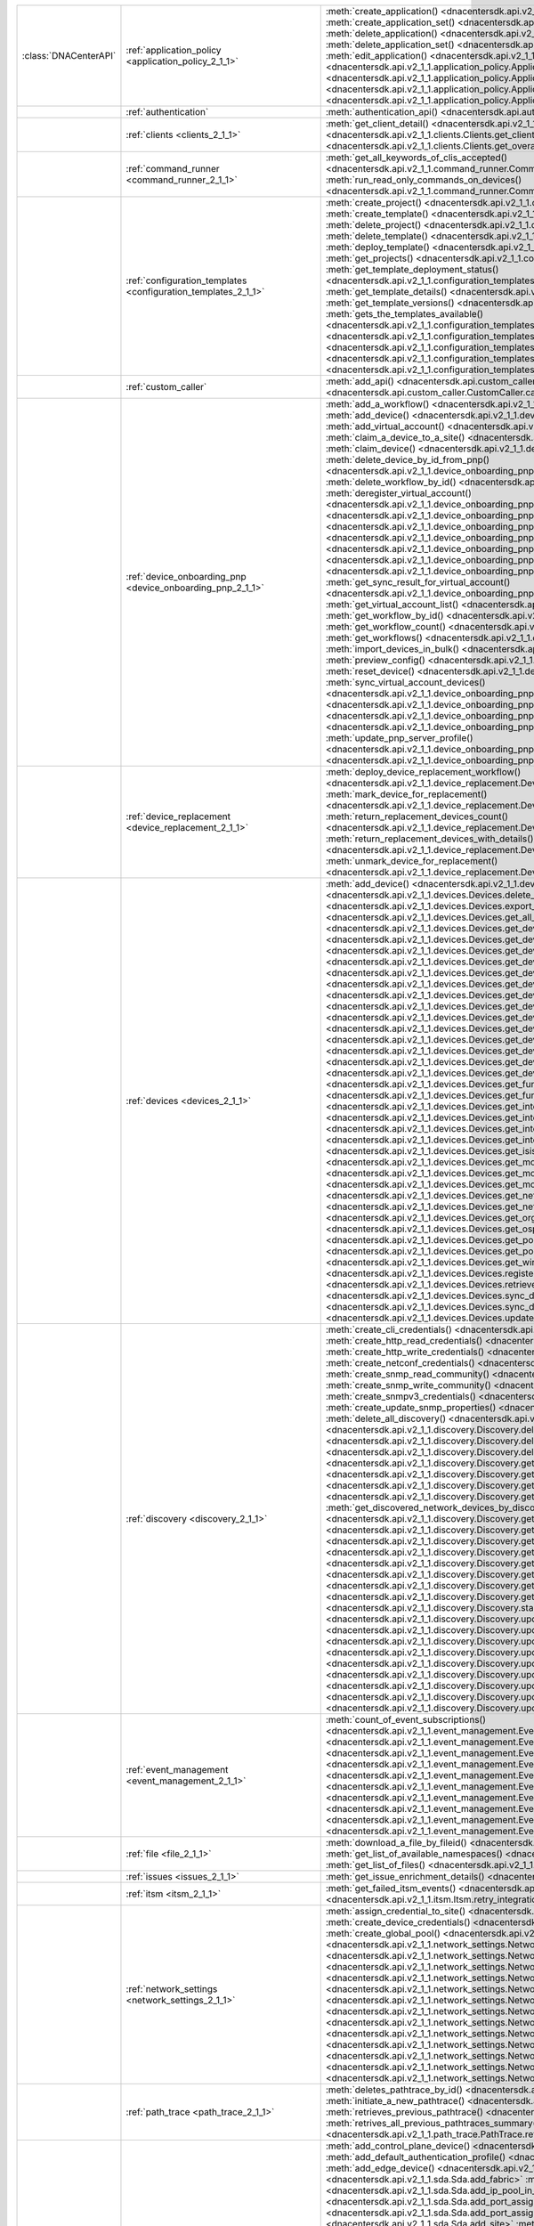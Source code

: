 +----------------------+------------------------------------------------------------------------------+------------------------------------------------------------------------------------------------------------------------------------------------------------------------+
|:class:`DNACenterAPI` | :ref:`application_policy <application_policy_2_1_1>`                         | :meth:`create_application() <dnacentersdk.api.v2_1_1.application_policy.ApplicationPolicy.create_application>`                                                         |
|                      |                                                                              | :meth:`create_application_set() <dnacentersdk.api.v2_1_1.application_policy.ApplicationPolicy.create_application_set>`                                                 |
|                      |                                                                              | :meth:`delete_application() <dnacentersdk.api.v2_1_1.application_policy.ApplicationPolicy.delete_application>`                                                         |
|                      |                                                                              | :meth:`delete_application_set() <dnacentersdk.api.v2_1_1.application_policy.ApplicationPolicy.delete_application_set>`                                                 |
|                      |                                                                              | :meth:`edit_application() <dnacentersdk.api.v2_1_1.application_policy.ApplicationPolicy.edit_application>`                                                             |
|                      |                                                                              | :meth:`get_application_sets() <dnacentersdk.api.v2_1_1.application_policy.ApplicationPolicy.get_application_sets>`                                                     |
|                      |                                                                              | :meth:`get_application_sets_count() <dnacentersdk.api.v2_1_1.application_policy.ApplicationPolicy.get_application_sets_count>`                                         |
|                      |                                                                              | :meth:`get_applications() <dnacentersdk.api.v2_1_1.application_policy.ApplicationPolicy.get_applications>`                                                             |
|                      |                                                                              | :meth:`get_applications_count() <dnacentersdk.api.v2_1_1.application_policy.ApplicationPolicy.get_applications_count>`                                                 |
+----------------------+------------------------------------------------------------------------------+------------------------------------------------------------------------------------------------------------------------------------------------------------------------+
|                      | :ref:`authentication`                                                        | :meth:`authentication_api() <dnacentersdk.api.authentication.Authentication.authentication_api>`                                                                       |
+----------------------+------------------------------------------------------------------------------+------------------------------------------------------------------------------------------------------------------------------------------------------------------------+
|                      | :ref:`clients <clients_2_1_1>`                                               | :meth:`get_client_detail() <dnacentersdk.api.v2_1_1.clients.Clients.get_client_detail>`                                                                                |
|                      |                                                                              | :meth:`get_client_enrichment_details() <dnacentersdk.api.v2_1_1.clients.Clients.get_client_enrichment_details>`                                                        |
|                      |                                                                              | :meth:`get_overall_client_health() <dnacentersdk.api.v2_1_1.clients.Clients.get_overall_client_health>`                                                                |
+----------------------+------------------------------------------------------------------------------+------------------------------------------------------------------------------------------------------------------------------------------------------------------------+
|                      | :ref:`command_runner <command_runner_2_1_1>`                                 | :meth:`get_all_keywords_of_clis_accepted() <dnacentersdk.api.v2_1_1.command_runner.CommandRunner.get_all_keywords_of_clis_accepted>`                                   |
|                      |                                                                              | :meth:`run_read_only_commands_on_devices() <dnacentersdk.api.v2_1_1.command_runner.CommandRunner.run_read_only_commands_on_devices>`                                   |
+----------------------+------------------------------------------------------------------------------+------------------------------------------------------------------------------------------------------------------------------------------------------------------------+
|                      | :ref:`configuration_templates <configuration_templates_2_1_1>`               | :meth:`create_project() <dnacentersdk.api.v2_1_1.configuration_templates.ConfigurationTemplates.create_project>`                                                       |
|                      |                                                                              | :meth:`create_template() <dnacentersdk.api.v2_1_1.configuration_templates.ConfigurationTemplates.create_template>`                                                     |
|                      |                                                                              | :meth:`delete_project() <dnacentersdk.api.v2_1_1.configuration_templates.ConfigurationTemplates.delete_project>`                                                       |
|                      |                                                                              | :meth:`delete_template() <dnacentersdk.api.v2_1_1.configuration_templates.ConfigurationTemplates.delete_template>`                                                     |
|                      |                                                                              | :meth:`deploy_template() <dnacentersdk.api.v2_1_1.configuration_templates.ConfigurationTemplates.deploy_template>`                                                     |
|                      |                                                                              | :meth:`get_projects() <dnacentersdk.api.v2_1_1.configuration_templates.ConfigurationTemplates.get_projects>`                                                           |
|                      |                                                                              | :meth:`get_template_deployment_status() <dnacentersdk.api.v2_1_1.configuration_templates.ConfigurationTemplates.get_template_deployment_status>`                       |
|                      |                                                                              | :meth:`get_template_details() <dnacentersdk.api.v2_1_1.configuration_templates.ConfigurationTemplates.get_template_details>`                                           |
|                      |                                                                              | :meth:`get_template_versions() <dnacentersdk.api.v2_1_1.configuration_templates.ConfigurationTemplates.get_template_versions>`                                         |
|                      |                                                                              | :meth:`gets_the_templates_available() <dnacentersdk.api.v2_1_1.configuration_templates.ConfigurationTemplates.gets_the_templates_available>`                           |
|                      |                                                                              | :meth:`preview_template() <dnacentersdk.api.v2_1_1.configuration_templates.ConfigurationTemplates.preview_template>`                                                   |
|                      |                                                                              | :meth:`update_project() <dnacentersdk.api.v2_1_1.configuration_templates.ConfigurationTemplates.update_project>`                                                       |
|                      |                                                                              | :meth:`update_template() <dnacentersdk.api.v2_1_1.configuration_templates.ConfigurationTemplates.update_template>`                                                     |
|                      |                                                                              | :meth:`version_template() <dnacentersdk.api.v2_1_1.configuration_templates.ConfigurationTemplates.version_template>`                                                   |
+----------------------+------------------------------------------------------------------------------+------------------------------------------------------------------------------------------------------------------------------------------------------------------------+
|                      | :ref:`custom_caller`                                                         | :meth:`add_api() <dnacentersdk.api.custom_caller.CustomCaller.add_api>`                                                                                                |
|                      |                                                                              | :meth:`call_api() <dnacentersdk.api.custom_caller.CustomCaller.call_api>`                                                                                              |
+----------------------+------------------------------------------------------------------------------+------------------------------------------------------------------------------------------------------------------------------------------------------------------------+
|                      | :ref:`device_onboarding_pnp <device_onboarding_pnp_2_1_1>`                   | :meth:`add_a_workflow() <dnacentersdk.api.v2_1_1.device_onboarding_pnp.DeviceOnboardingPnp.add_a_workflow>`                                                            |
|                      |                                                                              | :meth:`add_device() <dnacentersdk.api.v2_1_1.device_onboarding_pnp.DeviceOnboardingPnp.add_device>`                                                                    |
|                      |                                                                              | :meth:`add_virtual_account() <dnacentersdk.api.v2_1_1.device_onboarding_pnp.DeviceOnboardingPnp.add_virtual_account>`                                                  |
|                      |                                                                              | :meth:`claim_a_device_to_a_site() <dnacentersdk.api.v2_1_1.device_onboarding_pnp.DeviceOnboardingPnp.claim_a_device_to_a_site>`                                        |
|                      |                                                                              | :meth:`claim_device() <dnacentersdk.api.v2_1_1.device_onboarding_pnp.DeviceOnboardingPnp.claim_device>`                                                                |
|                      |                                                                              | :meth:`delete_device_by_id_from_pnp() <dnacentersdk.api.v2_1_1.device_onboarding_pnp.DeviceOnboardingPnp.delete_device_by_id_from_pnp>`                                |
|                      |                                                                              | :meth:`delete_workflow_by_id() <dnacentersdk.api.v2_1_1.device_onboarding_pnp.DeviceOnboardingPnp.delete_workflow_by_id>`                                              |
|                      |                                                                              | :meth:`deregister_virtual_account() <dnacentersdk.api.v2_1_1.device_onboarding_pnp.DeviceOnboardingPnp.deregister_virtual_account>`                                    |
|                      |                                                                              | :meth:`get_device_by_id() <dnacentersdk.api.v2_1_1.device_onboarding_pnp.DeviceOnboardingPnp.get_device_by_id>`                                                        |
|                      |                                                                              | :meth:`get_device_count() <dnacentersdk.api.v2_1_1.device_onboarding_pnp.DeviceOnboardingPnp.get_device_count>`                                                        |
|                      |                                                                              | :meth:`get_device_history() <dnacentersdk.api.v2_1_1.device_onboarding_pnp.DeviceOnboardingPnp.get_device_history>`                                                    |
|                      |                                                                              | :meth:`get_device_list() <dnacentersdk.api.v2_1_1.device_onboarding_pnp.DeviceOnboardingPnp.get_device_list>`                                                          |
|                      |                                                                              | :meth:`get_pnp_global_settings() <dnacentersdk.api.v2_1_1.device_onboarding_pnp.DeviceOnboardingPnp.get_pnp_global_settings>`                                          |
|                      |                                                                              | :meth:`get_smart_account_list() <dnacentersdk.api.v2_1_1.device_onboarding_pnp.DeviceOnboardingPnp.get_smart_account_list>`                                            |
|                      |                                                                              | :meth:`get_sync_result_for_virtual_account() <dnacentersdk.api.v2_1_1.device_onboarding_pnp.DeviceOnboardingPnp.get_sync_result_for_virtual_account>`                  |
|                      |                                                                              | :meth:`get_virtual_account_list() <dnacentersdk.api.v2_1_1.device_onboarding_pnp.DeviceOnboardingPnp.get_virtual_account_list>`                                        |
|                      |                                                                              | :meth:`get_workflow_by_id() <dnacentersdk.api.v2_1_1.device_onboarding_pnp.DeviceOnboardingPnp.get_workflow_by_id>`                                                    |
|                      |                                                                              | :meth:`get_workflow_count() <dnacentersdk.api.v2_1_1.device_onboarding_pnp.DeviceOnboardingPnp.get_workflow_count>`                                                    |
|                      |                                                                              | :meth:`get_workflows() <dnacentersdk.api.v2_1_1.device_onboarding_pnp.DeviceOnboardingPnp.get_workflows>`                                                              |
|                      |                                                                              | :meth:`import_devices_in_bulk() <dnacentersdk.api.v2_1_1.device_onboarding_pnp.DeviceOnboardingPnp.import_devices_in_bulk>`                                            |
|                      |                                                                              | :meth:`preview_config() <dnacentersdk.api.v2_1_1.device_onboarding_pnp.DeviceOnboardingPnp.preview_config>`                                                            |
|                      |                                                                              | :meth:`reset_device() <dnacentersdk.api.v2_1_1.device_onboarding_pnp.DeviceOnboardingPnp.reset_device>`                                                                |
|                      |                                                                              | :meth:`sync_virtual_account_devices() <dnacentersdk.api.v2_1_1.device_onboarding_pnp.DeviceOnboardingPnp.sync_virtual_account_devices>`                                |
|                      |                                                                              | :meth:`un_claim_device() <dnacentersdk.api.v2_1_1.device_onboarding_pnp.DeviceOnboardingPnp.un_claim_device>`                                                          |
|                      |                                                                              | :meth:`update_device() <dnacentersdk.api.v2_1_1.device_onboarding_pnp.DeviceOnboardingPnp.update_device>`                                                              |
|                      |                                                                              | :meth:`update_pnp_global_settings() <dnacentersdk.api.v2_1_1.device_onboarding_pnp.DeviceOnboardingPnp.update_pnp_global_settings>`                                    |
|                      |                                                                              | :meth:`update_pnp_server_profile() <dnacentersdk.api.v2_1_1.device_onboarding_pnp.DeviceOnboardingPnp.update_pnp_server_profile>`                                      |
|                      |                                                                              | :meth:`update_workflow() <dnacentersdk.api.v2_1_1.device_onboarding_pnp.DeviceOnboardingPnp.update_workflow>`                                                          |
+----------------------+------------------------------------------------------------------------------+------------------------------------------------------------------------------------------------------------------------------------------------------------------------+
|                      | :ref:`device_replacement <device_replacement_2_1_1>`                         | :meth:`deploy_device_replacement_workflow() <dnacentersdk.api.v2_1_1.device_replacement.DeviceReplacement.deploy_device_replacement_workflow>`                         |
|                      |                                                                              | :meth:`mark_device_for_replacement() <dnacentersdk.api.v2_1_1.device_replacement.DeviceReplacement.mark_device_for_replacement>`                                       |
|                      |                                                                              | :meth:`return_replacement_devices_count() <dnacentersdk.api.v2_1_1.device_replacement.DeviceReplacement.return_replacement_devices_count>`                             |
|                      |                                                                              | :meth:`return_replacement_devices_with_details() <dnacentersdk.api.v2_1_1.device_replacement.DeviceReplacement.return_replacement_devices_with_details>`               |
|                      |                                                                              | :meth:`unmark_device_for_replacement() <dnacentersdk.api.v2_1_1.device_replacement.DeviceReplacement.unmark_device_for_replacement>`                                   |
+----------------------+------------------------------------------------------------------------------+------------------------------------------------------------------------------------------------------------------------------------------------------------------------+
|                      | :ref:`devices <devices_2_1_1>`                                               | :meth:`add_device() <dnacentersdk.api.v2_1_1.devices.Devices.add_device>`                                                                                              |
|                      |                                                                              | :meth:`delete_device_by_id() <dnacentersdk.api.v2_1_1.devices.Devices.delete_device_by_id>`                                                                            |
|                      |                                                                              | :meth:`export_device_list() <dnacentersdk.api.v2_1_1.devices.Devices.export_device_list>`                                                                              |
|                      |                                                                              | :meth:`get_all_interfaces() <dnacentersdk.api.v2_1_1.devices.Devices.get_all_interfaces>`                                                                              |
|                      |                                                                              | :meth:`get_device_by_id() <dnacentersdk.api.v2_1_1.devices.Devices.get_device_by_id>`                                                                                  |
|                      |                                                                              | :meth:`get_device_by_serial_number() <dnacentersdk.api.v2_1_1.devices.Devices.get_device_by_serial_number>`                                                            |
|                      |                                                                              | :meth:`get_device_config_by_id() <dnacentersdk.api.v2_1_1.devices.Devices.get_device_config_by_id>`                                                                    |
|                      |                                                                              | :meth:`get_device_config_count() <dnacentersdk.api.v2_1_1.devices.Devices.get_device_config_count>`                                                                    |
|                      |                                                                              | :meth:`get_device_config_for_all_devices() <dnacentersdk.api.v2_1_1.devices.Devices.get_device_config_for_all_devices>`                                                |
|                      |                                                                              | :meth:`get_device_count() <dnacentersdk.api.v2_1_1.devices.Devices.get_device_count>`                                                                                  |
|                      |                                                                              | :meth:`get_device_detail() <dnacentersdk.api.v2_1_1.devices.Devices.get_device_detail>`                                                                                |
|                      |                                                                              | :meth:`get_device_enrichment_details() <dnacentersdk.api.v2_1_1.devices.Devices.get_device_enrichment_details>`                                                        |
|                      |                                                                              | :meth:`get_device_interface_count() <dnacentersdk.api.v2_1_1.devices.Devices.get_device_interface_count>`                                                              |
|                      |                                                                              | :meth:`get_device_interface_count_by_id() <dnacentersdk.api.v2_1_1.devices.Devices.get_device_interface_count_by_id>`                                                  |
|                      |                                                                              | :meth:`get_device_interface_vlans() <dnacentersdk.api.v2_1_1.devices.Devices.get_device_interface_vlans>`                                                              |
|                      |                                                                              | :meth:`get_device_interfaces_by_specified_range() <dnacentersdk.api.v2_1_1.devices.Devices.get_device_interfaces_by_specified_range>`                                  |
|                      |                                                                              | :meth:`get_device_list() <dnacentersdk.api.v2_1_1.devices.Devices.get_device_list>`                                                                                    |
|                      |                                                                              | :meth:`get_device_summary() <dnacentersdk.api.v2_1_1.devices.Devices.get_device_summary>`                                                                              |
|                      |                                                                              | :meth:`get_functional_capability_by_id() <dnacentersdk.api.v2_1_1.devices.Devices.get_functional_capability_by_id>`                                                    |
|                      |                                                                              | :meth:`get_functional_capability_for_devices() <dnacentersdk.api.v2_1_1.devices.Devices.get_functional_capability_for_devices>`                                        |
|                      |                                                                              | :meth:`get_interface_by_id() <dnacentersdk.api.v2_1_1.devices.Devices.get_interface_by_id>`                                                                            |
|                      |                                                                              | :meth:`get_interface_by_ip() <dnacentersdk.api.v2_1_1.devices.Devices.get_interface_by_ip>`                                                                            |
|                      |                                                                              | :meth:`get_interface_details() <dnacentersdk.api.v2_1_1.devices.Devices.get_interface_details>`                                                                        |
|                      |                                                                              | :meth:`get_interface_info_by_id() <dnacentersdk.api.v2_1_1.devices.Devices.get_interface_info_by_id>`                                                                  |
|                      |                                                                              | :meth:`get_isis_interfaces() <dnacentersdk.api.v2_1_1.devices.Devices.get_isis_interfaces>`                                                                            |
|                      |                                                                              | :meth:`get_module_count() <dnacentersdk.api.v2_1_1.devices.Devices.get_module_count>`                                                                                  |
|                      |                                                                              | :meth:`get_module_info_by_id() <dnacentersdk.api.v2_1_1.devices.Devices.get_module_info_by_id>`                                                                        |
|                      |                                                                              | :meth:`get_modules() <dnacentersdk.api.v2_1_1.devices.Devices.get_modules>`                                                                                            |
|                      |                                                                              | :meth:`get_network_device_by_ip() <dnacentersdk.api.v2_1_1.devices.Devices.get_network_device_by_ip>`                                                                  |
|                      |                                                                              | :meth:`get_network_device_by_pagination_range() <dnacentersdk.api.v2_1_1.devices.Devices.get_network_device_by_pagination_range>`                                      |
|                      |                                                                              | :meth:`get_organization_list_for_meraki() <dnacentersdk.api.v2_1_1.devices.Devices.get_organization_list_for_meraki>`                                                  |
|                      |                                                                              | :meth:`get_ospf_interfaces() <dnacentersdk.api.v2_1_1.devices.Devices.get_ospf_interfaces>`                                                                            |
|                      |                                                                              | :meth:`get_polling_interval_by_id() <dnacentersdk.api.v2_1_1.devices.Devices.get_polling_interval_by_id>`                                                              |
|                      |                                                                              | :meth:`get_polling_interval_for_all_devices() <dnacentersdk.api.v2_1_1.devices.Devices.get_polling_interval_for_all_devices>`                                          |
|                      |                                                                              | :meth:`get_wireless_lan_controller_details_by_id() <dnacentersdk.api.v2_1_1.devices.Devices.get_wireless_lan_controller_details_by_id>`                                |
|                      |                                                                              | :meth:`register_device_for_wsa() <dnacentersdk.api.v2_1_1.devices.Devices.register_device_for_wsa>`                                                                    |
|                      |                                                                              | :meth:`retrieves_all_network_devices() <dnacentersdk.api.v2_1_1.devices.Devices.retrieves_all_network_devices>`                                                        |
|                      |                                                                              | :meth:`sync_devices() <dnacentersdk.api.v2_1_1.devices.Devices.sync_devices>`                                                                                          |
|                      |                                                                              | :meth:`sync_devices_using_forcesync() <dnacentersdk.api.v2_1_1.devices.Devices.sync_devices_using_forcesync>`                                                          |
|                      |                                                                              | :meth:`update_device_role() <dnacentersdk.api.v2_1_1.devices.Devices.update_device_role>`                                                                              |
+----------------------+------------------------------------------------------------------------------+------------------------------------------------------------------------------------------------------------------------------------------------------------------------+
|                      | :ref:`discovery <discovery_2_1_1>`                                           | :meth:`create_cli_credentials() <dnacentersdk.api.v2_1_1.discovery.Discovery.create_cli_credentials>`                                                                  |
|                      |                                                                              | :meth:`create_http_read_credentials() <dnacentersdk.api.v2_1_1.discovery.Discovery.create_http_read_credentials>`                                                      |
|                      |                                                                              | :meth:`create_http_write_credentials() <dnacentersdk.api.v2_1_1.discovery.Discovery.create_http_write_credentials>`                                                    |
|                      |                                                                              | :meth:`create_netconf_credentials() <dnacentersdk.api.v2_1_1.discovery.Discovery.create_netconf_credentials>`                                                          |
|                      |                                                                              | :meth:`create_snmp_read_community() <dnacentersdk.api.v2_1_1.discovery.Discovery.create_snmp_read_community>`                                                          |
|                      |                                                                              | :meth:`create_snmp_write_community() <dnacentersdk.api.v2_1_1.discovery.Discovery.create_snmp_write_community>`                                                        |
|                      |                                                                              | :meth:`create_snmpv3_credentials() <dnacentersdk.api.v2_1_1.discovery.Discovery.create_snmpv3_credentials>`                                                            |
|                      |                                                                              | :meth:`create_update_snmp_properties() <dnacentersdk.api.v2_1_1.discovery.Discovery.create_update_snmp_properties>`                                                    |
|                      |                                                                              | :meth:`delete_all_discovery() <dnacentersdk.api.v2_1_1.discovery.Discovery.delete_all_discovery>`                                                                      |
|                      |                                                                              | :meth:`delete_discovery_by_id() <dnacentersdk.api.v2_1_1.discovery.Discovery.delete_discovery_by_id>`                                                                  |
|                      |                                                                              | :meth:`delete_discovery_by_specified_range() <dnacentersdk.api.v2_1_1.discovery.Discovery.delete_discovery_by_specified_range>`                                        |
|                      |                                                                              | :meth:`delete_global_credentials_by_id() <dnacentersdk.api.v2_1_1.discovery.Discovery.delete_global_credentials_by_id>`                                                |
|                      |                                                                              | :meth:`get_count_of_all_discovery_jobs() <dnacentersdk.api.v2_1_1.discovery.Discovery.get_count_of_all_discovery_jobs>`                                                |
|                      |                                                                              | :meth:`get_credential_sub_type_by_credential_id() <dnacentersdk.api.v2_1_1.discovery.Discovery.get_credential_sub_type_by_credential_id>`                              |
|                      |                                                                              | :meth:`get_devices_discovered_by_id() <dnacentersdk.api.v2_1_1.discovery.Discovery.get_devices_discovered_by_id>`                                                      |
|                      |                                                                              | :meth:`get_discovered_devices_by_range() <dnacentersdk.api.v2_1_1.discovery.Discovery.get_discovered_devices_by_range>`                                                |
|                      |                                                                              | :meth:`get_discovered_network_devices_by_discovery_id() <dnacentersdk.api.v2_1_1.discovery.Discovery.get_discovered_network_devices_by_discovery_id>`                  |
|                      |                                                                              | :meth:`get_discoveries_by_range() <dnacentersdk.api.v2_1_1.discovery.Discovery.get_discoveries_by_range>`                                                              |
|                      |                                                                              | :meth:`get_discovery_by_id() <dnacentersdk.api.v2_1_1.discovery.Discovery.get_discovery_by_id>`                                                                        |
|                      |                                                                              | :meth:`get_discovery_jobs_by_ip() <dnacentersdk.api.v2_1_1.discovery.Discovery.get_discovery_jobs_by_ip>`                                                              |
|                      |                                                                              | :meth:`get_global_credentials() <dnacentersdk.api.v2_1_1.discovery.Discovery.get_global_credentials>`                                                                  |
|                      |                                                                              | :meth:`get_list_of_discoveries_by_discovery_id() <dnacentersdk.api.v2_1_1.discovery.Discovery.get_list_of_discoveries_by_discovery_id>`                                |
|                      |                                                                              | :meth:`get_network_devices_from_discovery() <dnacentersdk.api.v2_1_1.discovery.Discovery.get_network_devices_from_discovery>`                                          |
|                      |                                                                              | :meth:`get_snmp_properties() <dnacentersdk.api.v2_1_1.discovery.Discovery.get_snmp_properties>`                                                                        |
|                      |                                                                              | :meth:`start_discovery() <dnacentersdk.api.v2_1_1.discovery.Discovery.start_discovery>`                                                                                |
|                      |                                                                              | :meth:`update_cli_credentials() <dnacentersdk.api.v2_1_1.discovery.Discovery.update_cli_credentials>`                                                                  |
|                      |                                                                              | :meth:`update_global_credentials() <dnacentersdk.api.v2_1_1.discovery.Discovery.update_global_credentials>`                                                            |
|                      |                                                                              | :meth:`update_http_read_credential() <dnacentersdk.api.v2_1_1.discovery.Discovery.update_http_read_credential>`                                                        |
|                      |                                                                              | :meth:`update_http_write_credentials() <dnacentersdk.api.v2_1_1.discovery.Discovery.update_http_write_credentials>`                                                    |
|                      |                                                                              | :meth:`update_netconf_credentials() <dnacentersdk.api.v2_1_1.discovery.Discovery.update_netconf_credentials>`                                                          |
|                      |                                                                              | :meth:`update_snmp_read_community() <dnacentersdk.api.v2_1_1.discovery.Discovery.update_snmp_read_community>`                                                          |
|                      |                                                                              | :meth:`update_snmp_write_community() <dnacentersdk.api.v2_1_1.discovery.Discovery.update_snmp_write_community>`                                                        |
|                      |                                                                              | :meth:`update_snmpv3_credentials() <dnacentersdk.api.v2_1_1.discovery.Discovery.update_snmpv3_credentials>`                                                            |
|                      |                                                                              | :meth:`updates_discovery_by_id() <dnacentersdk.api.v2_1_1.discovery.Discovery.updates_discovery_by_id>`                                                                |
+----------------------+------------------------------------------------------------------------------+------------------------------------------------------------------------------------------------------------------------------------------------------------------------+
|                      | :ref:`event_management <event_management_2_1_1>`                             | :meth:`count_of_event_subscriptions() <dnacentersdk.api.v2_1_1.event_management.EventManagement.count_of_event_subscriptions>`                                         |
|                      |                                                                              | :meth:`count_of_events() <dnacentersdk.api.v2_1_1.event_management.EventManagement.count_of_events>`                                                                   |
|                      |                                                                              | :meth:`count_of_notifications() <dnacentersdk.api.v2_1_1.event_management.EventManagement.count_of_notifications>`                                                     |
|                      |                                                                              | :meth:`create_event_subscriptions() <dnacentersdk.api.v2_1_1.event_management.EventManagement.create_event_subscriptions>`                                             |
|                      |                                                                              | :meth:`delete_event_subscriptions() <dnacentersdk.api.v2_1_1.event_management.EventManagement.delete_event_subscriptions>`                                             |
|                      |                                                                              | :meth:`get_event_subscriptions() <dnacentersdk.api.v2_1_1.event_management.EventManagement.get_event_subscriptions>`                                                   |
|                      |                                                                              | :meth:`get_events() <dnacentersdk.api.v2_1_1.event_management.EventManagement.get_events>`                                                                             |
|                      |                                                                              | :meth:`get_notifications() <dnacentersdk.api.v2_1_1.event_management.EventManagement.get_notifications>`                                                               |
|                      |                                                                              | :meth:`get_status_api_for_events() <dnacentersdk.api.v2_1_1.event_management.EventManagement.get_status_api_for_events>`                                               |
|                      |                                                                              | :meth:`update_event_subscriptions() <dnacentersdk.api.v2_1_1.event_management.EventManagement.update_event_subscriptions>`                                             |
+----------------------+------------------------------------------------------------------------------+------------------------------------------------------------------------------------------------------------------------------------------------------------------------+
|                      | :ref:`file <file_2_1_1>`                                                     | :meth:`download_a_file_by_fileid() <dnacentersdk.api.v2_1_1.file.File.download_a_file_by_fileid>`                                                                      |
|                      |                                                                              | :meth:`get_list_of_available_namespaces() <dnacentersdk.api.v2_1_1.file.File.get_list_of_available_namespaces>`                                                        |
|                      |                                                                              | :meth:`get_list_of_files() <dnacentersdk.api.v2_1_1.file.File.get_list_of_files>`                                                                                      |
+----------------------+------------------------------------------------------------------------------+------------------------------------------------------------------------------------------------------------------------------------------------------------------------+
|                      | :ref:`issues <issues_2_1_1>`                                                 | :meth:`get_issue_enrichment_details() <dnacentersdk.api.v2_1_1.issues.Issues.get_issue_enrichment_details>`                                                            |
+----------------------+------------------------------------------------------------------------------+------------------------------------------------------------------------------------------------------------------------------------------------------------------------+
|                      | :ref:`itsm <itsm_2_1_1>`                                                     | :meth:`get_failed_itsm_events() <dnacentersdk.api.v2_1_1.itsm.Itsm.get_failed_itsm_events>`                                                                            |
|                      |                                                                              | :meth:`retry_integration_events() <dnacentersdk.api.v2_1_1.itsm.Itsm.retry_integration_events>`                                                                        |
+----------------------+------------------------------------------------------------------------------+------------------------------------------------------------------------------------------------------------------------------------------------------------------------+
|                      | :ref:`network_settings <network_settings_2_1_1>`                             | :meth:`assign_credential_to_site() <dnacentersdk.api.v2_1_1.network_settings.NetworkSettings.assign_credential_to_site>`                                               |
|                      |                                                                              | :meth:`create_device_credentials() <dnacentersdk.api.v2_1_1.network_settings.NetworkSettings.create_device_credentials>`                                               |
|                      |                                                                              | :meth:`create_global_pool() <dnacentersdk.api.v2_1_1.network_settings.NetworkSettings.create_global_pool>`                                                             |
|                      |                                                                              | :meth:`create_network() <dnacentersdk.api.v2_1_1.network_settings.NetworkSettings.create_network>`                                                                     |
|                      |                                                                              | :meth:`create_sp_profile() <dnacentersdk.api.v2_1_1.network_settings.NetworkSettings.create_sp_profile>`                                                               |
|                      |                                                                              | :meth:`delete_device_credential() <dnacentersdk.api.v2_1_1.network_settings.NetworkSettings.delete_device_credential>`                                                 |
|                      |                                                                              | :meth:`delete_global_ip_pool() <dnacentersdk.api.v2_1_1.network_settings.NetworkSettings.delete_global_ip_pool>`                                                       |
|                      |                                                                              | :meth:`delete_sp_profile() <dnacentersdk.api.v2_1_1.network_settings.NetworkSettings.delete_sp_profile>`                                                               |
|                      |                                                                              | :meth:`get_device_credential_details() <dnacentersdk.api.v2_1_1.network_settings.NetworkSettings.get_device_credential_details>`                                       |
|                      |                                                                              | :meth:`get_global_pool() <dnacentersdk.api.v2_1_1.network_settings.NetworkSettings.get_global_pool>`                                                                   |
|                      |                                                                              | :meth:`get_network() <dnacentersdk.api.v2_1_1.network_settings.NetworkSettings.get_network>`                                                                           |
|                      |                                                                              | :meth:`get_service_provider_details() <dnacentersdk.api.v2_1_1.network_settings.NetworkSettings.get_service_provider_details>`                                         |
|                      |                                                                              | :meth:`update_device_credentials() <dnacentersdk.api.v2_1_1.network_settings.NetworkSettings.update_device_credentials>`                                               |
|                      |                                                                              | :meth:`update_global_pool() <dnacentersdk.api.v2_1_1.network_settings.NetworkSettings.update_global_pool>`                                                             |
|                      |                                                                              | :meth:`update_network() <dnacentersdk.api.v2_1_1.network_settings.NetworkSettings.update_network>`                                                                     |
|                      |                                                                              | :meth:`update_sp_profile() <dnacentersdk.api.v2_1_1.network_settings.NetworkSettings.update_sp_profile>`                                                               |
+----------------------+------------------------------------------------------------------------------+------------------------------------------------------------------------------------------------------------------------------------------------------------------------+
|                      | :ref:`path_trace <path_trace_2_1_1>`                                         | :meth:`deletes_pathtrace_by_id() <dnacentersdk.api.v2_1_1.path_trace.PathTrace.deletes_pathtrace_by_id>`                                                               |
|                      |                                                                              | :meth:`initiate_a_new_pathtrace() <dnacentersdk.api.v2_1_1.path_trace.PathTrace.initiate_a_new_pathtrace>`                                                             |
|                      |                                                                              | :meth:`retrieves_previous_pathtrace() <dnacentersdk.api.v2_1_1.path_trace.PathTrace.retrieves_previous_pathtrace>`                                                     |
|                      |                                                                              | :meth:`retrives_all_previous_pathtraces_summary() <dnacentersdk.api.v2_1_1.path_trace.PathTrace.retrives_all_previous_pathtraces_summary>`                             |
+----------------------+------------------------------------------------------------------------------+------------------------------------------------------------------------------------------------------------------------------------------------------------------------+
|                      | :ref:`sda <sda_2_1_1>`                                                       | :meth:`add_control_plane_device() <dnacentersdk.api.v2_1_1.sda.Sda.add_control_plane_device>`                                                                          |
|                      |                                                                              | :meth:`add_default_authentication_profile() <dnacentersdk.api.v2_1_1.sda.Sda.add_default_authentication_profile>`                                                      |
|                      |                                                                              | :meth:`add_edge_device() <dnacentersdk.api.v2_1_1.sda.Sda.add_edge_device>`                                                                                            |
|                      |                                                                              | :meth:`add_fabric() <dnacentersdk.api.v2_1_1.sda.Sda.add_fabric>`                                                                                                      |
|                      |                                                                              | :meth:`add_ip_pool_in_sda_virtual_network() <dnacentersdk.api.v2_1_1.sda.Sda.add_ip_pool_in_sda_virtual_network>`                                                      |
|                      |                                                                              | :meth:`add_port_assignment_for_access_point() <dnacentersdk.api.v2_1_1.sda.Sda.add_port_assignment_for_access_point>`                                                  |
|                      |                                                                              | :meth:`add_port_assignment_for_user_device() <dnacentersdk.api.v2_1_1.sda.Sda.add_port_assignment_for_user_device>`                                                    |
|                      |                                                                              | :meth:`add_site() <dnacentersdk.api.v2_1_1.sda.Sda.add_site>`                                                                                                          |
|                      |                                                                              | :meth:`add_vn() <dnacentersdk.api.v2_1_1.sda.Sda.add_vn>`                                                                                                              |
|                      |                                                                              | :meth:`adds_border_device() <dnacentersdk.api.v2_1_1.sda.Sda.adds_border_device>`                                                                                      |
|                      |                                                                              | :meth:`delete_control_plane_device() <dnacentersdk.api.v2_1_1.sda.Sda.delete_control_plane_device>`                                                                    |
|                      |                                                                              | :meth:`delete_default_authentication_profile() <dnacentersdk.api.v2_1_1.sda.Sda.delete_default_authentication_profile>`                                                |
|                      |                                                                              | :meth:`delete_edge_device() <dnacentersdk.api.v2_1_1.sda.Sda.delete_edge_device>`                                                                                      |
|                      |                                                                              | :meth:`delete_ip_pool_from_sda_virtual_network() <dnacentersdk.api.v2_1_1.sda.Sda.delete_ip_pool_from_sda_virtual_network>`                                            |
|                      |                                                                              | :meth:`delete_port_assignment_for_access_point() <dnacentersdk.api.v2_1_1.sda.Sda.delete_port_assignment_for_access_point>`                                            |
|                      |                                                                              | :meth:`delete_port_assignment_for_user_device() <dnacentersdk.api.v2_1_1.sda.Sda.delete_port_assignment_for_user_device>`                                              |
|                      |                                                                              | :meth:`delete_sda_fabric() <dnacentersdk.api.v2_1_1.sda.Sda.delete_sda_fabric>`                                                                                        |
|                      |                                                                              | :meth:`delete_site() <dnacentersdk.api.v2_1_1.sda.Sda.delete_site>`                                                                                                    |
|                      |                                                                              | :meth:`delete_vn() <dnacentersdk.api.v2_1_1.sda.Sda.delete_vn>`                                                                                                        |
|                      |                                                                              | :meth:`deletes_border_device() <dnacentersdk.api.v2_1_1.sda.Sda.deletes_border_device>`                                                                                |
|                      |                                                                              | :meth:`get_control_plane_device() <dnacentersdk.api.v2_1_1.sda.Sda.get_control_plane_device>`                                                                          |
|                      |                                                                              | :meth:`get_default_authentication_profile() <dnacentersdk.api.v2_1_1.sda.Sda.get_default_authentication_profile>`                                                      |
|                      |                                                                              | :meth:`get_device_info() <dnacentersdk.api.v2_1_1.sda.Sda.get_device_info>`                                                                                            |
|                      |                                                                              | :meth:`get_edge_device() <dnacentersdk.api.v2_1_1.sda.Sda.get_edge_device>`                                                                                            |
|                      |                                                                              | :meth:`get_ip_pool_from_sda_virtual_network() <dnacentersdk.api.v2_1_1.sda.Sda.get_ip_pool_from_sda_virtual_network>`                                                  |
|                      |                                                                              | :meth:`get_port_assignment_for_access_point() <dnacentersdk.api.v2_1_1.sda.Sda.get_port_assignment_for_access_point>`                                                  |
|                      |                                                                              | :meth:`get_port_assignment_for_user_device() <dnacentersdk.api.v2_1_1.sda.Sda.get_port_assignment_for_user_device>`                                                    |
|                      |                                                                              | :meth:`get_sda_fabric_info() <dnacentersdk.api.v2_1_1.sda.Sda.get_sda_fabric_info>`                                                                                    |
|                      |                                                                              | :meth:`get_site() <dnacentersdk.api.v2_1_1.sda.Sda.get_site>`                                                                                                          |
|                      |                                                                              | :meth:`get_vn() <dnacentersdk.api.v2_1_1.sda.Sda.get_vn>`                                                                                                              |
|                      |                                                                              | :meth:`gets_border_device_detail() <dnacentersdk.api.v2_1_1.sda.Sda.gets_border_device_detail>`                                                                        |
|                      |                                                                              | :meth:`update_default_authentication_profile() <dnacentersdk.api.v2_1_1.sda.Sda.update_default_authentication_profile>`                                                |
+----------------------+------------------------------------------------------------------------------+------------------------------------------------------------------------------------------------------------------------------------------------------------------------+
|                      | :ref:`site_design <site_design_2_1_1>`                                       | :meth:`create_nfv_profile() <dnacentersdk.api.v2_1_1.site_design.SiteDesign.create_nfv_profile>`                                                                       |
|                      |                                                                              | :meth:`delete_nfv_profile() <dnacentersdk.api.v2_1_1.site_design.SiteDesign.delete_nfv_profile>`                                                                       |
|                      |                                                                              | :meth:`get_device_details_by_ip() <dnacentersdk.api.v2_1_1.site_design.SiteDesign.get_device_details_by_ip>`                                                           |
|                      |                                                                              | :meth:`get_nfv_profile() <dnacentersdk.api.v2_1_1.site_design.SiteDesign.get_nfv_profile>`                                                                             |
|                      |                                                                              | :meth:`nfv_provisioning_detail() <dnacentersdk.api.v2_1_1.site_design.SiteDesign.nfv_provisioning_detail>`                                                             |
|                      |                                                                              | :meth:`provision_nfv() <dnacentersdk.api.v2_1_1.site_design.SiteDesign.provision_nfv>`                                                                                 |
|                      |                                                                              | :meth:`update_nfv_profile() <dnacentersdk.api.v2_1_1.site_design.SiteDesign.update_nfv_profile>`                                                                       |
+----------------------+------------------------------------------------------------------------------+------------------------------------------------------------------------------------------------------------------------------------------------------------------------+
|                      | :ref:`sites <sites_2_1_1>`                                                   | :meth:`assign_device_to_site() <dnacentersdk.api.v2_1_1.sites.Sites.assign_device_to_site>`                                                                            |
|                      |                                                                              | :meth:`create_site() <dnacentersdk.api.v2_1_1.sites.Sites.create_site>`                                                                                                |
|                      |                                                                              | :meth:`delete_site() <dnacentersdk.api.v2_1_1.sites.Sites.delete_site>`                                                                                                |
|                      |                                                                              | :meth:`get_membership() <dnacentersdk.api.v2_1_1.sites.Sites.get_membership>`                                                                                          |
|                      |                                                                              | :meth:`get_site() <dnacentersdk.api.v2_1_1.sites.Sites.get_site>`                                                                                                      |
|                      |                                                                              | :meth:`get_site_count() <dnacentersdk.api.v2_1_1.sites.Sites.get_site_count>`                                                                                          |
|                      |                                                                              | :meth:`get_site_health() <dnacentersdk.api.v2_1_1.sites.Sites.get_site_health>`                                                                                        |
|                      |                                                                              | :meth:`update_site() <dnacentersdk.api.v2_1_1.sites.Sites.update_site>`                                                                                                |
+----------------------+------------------------------------------------------------------------------+------------------------------------------------------------------------------------------------------------------------------------------------------------------------+
|                      | :ref:`software_image_management_swim <software_image_management_swim_2_1_1>` | :meth:`get_software_image_details() <dnacentersdk.api.v2_1_1.software_image_management_swim.SoftwareImageManagementSwim.get_software_image_details>`                   |
|                      |                                                                              | :meth:`import_local_software_image() <dnacentersdk.api.v2_1_1.software_image_management_swim.SoftwareImageManagementSwim.import_local_software_image>`                 |
|                      |                                                                              | :meth:`import_software_image_via_url() <dnacentersdk.api.v2_1_1.software_image_management_swim.SoftwareImageManagementSwim.import_software_image_via_url>`             |
|                      |                                                                              | :meth:`trigger_software_image_activation() <dnacentersdk.api.v2_1_1.software_image_management_swim.SoftwareImageManagementSwim.trigger_software_image_activation>`     |
|                      |                                                                              | :meth:`trigger_software_image_distribution() <dnacentersdk.api.v2_1_1.software_image_management_swim.SoftwareImageManagementSwim.trigger_software_image_distribution>` |
+----------------------+------------------------------------------------------------------------------+------------------------------------------------------------------------------------------------------------------------------------------------------------------------+
|                      | :ref:`tag <tag_2_1_1>`                                                       | :meth:`add_members_to_the_tag() <dnacentersdk.api.v2_1_1.tag.Tag.add_members_to_the_tag>`                                                                              |
|                      |                                                                              | :meth:`create_tag() <dnacentersdk.api.v2_1_1.tag.Tag.create_tag>`                                                                                                      |
|                      |                                                                              | :meth:`delete_tag() <dnacentersdk.api.v2_1_1.tag.Tag.delete_tag>`                                                                                                      |
|                      |                                                                              | :meth:`get_tag() <dnacentersdk.api.v2_1_1.tag.Tag.get_tag>`                                                                                                            |
|                      |                                                                              | :meth:`get_tag_by_id() <dnacentersdk.api.v2_1_1.tag.Tag.get_tag_by_id>`                                                                                                |
|                      |                                                                              | :meth:`get_tag_count() <dnacentersdk.api.v2_1_1.tag.Tag.get_tag_count>`                                                                                                |
|                      |                                                                              | :meth:`get_tag_member_count() <dnacentersdk.api.v2_1_1.tag.Tag.get_tag_member_count>`                                                                                  |
|                      |                                                                              | :meth:`get_tag_members_by_id() <dnacentersdk.api.v2_1_1.tag.Tag.get_tag_members_by_id>`                                                                                |
|                      |                                                                              | :meth:`get_tag_resource_types() <dnacentersdk.api.v2_1_1.tag.Tag.get_tag_resource_types>`                                                                              |
|                      |                                                                              | :meth:`remove_tag_member() <dnacentersdk.api.v2_1_1.tag.Tag.remove_tag_member>`                                                                                        |
|                      |                                                                              | :meth:`update_tag() <dnacentersdk.api.v2_1_1.tag.Tag.update_tag>`                                                                                                      |
|                      |                                                                              | :meth:`updates_tag_membership() <dnacentersdk.api.v2_1_1.tag.Tag.updates_tag_membership>`                                                                              |
+----------------------+------------------------------------------------------------------------------+------------------------------------------------------------------------------------------------------------------------------------------------------------------------+
|                      | :ref:`task <task_2_1_1>`                                                     | :meth:`get_task_by_id() <dnacentersdk.api.v2_1_1.task.Task.get_task_by_id>`                                                                                            |
|                      |                                                                              | :meth:`get_task_by_operationid() <dnacentersdk.api.v2_1_1.task.Task.get_task_by_operationid>`                                                                          |
|                      |                                                                              | :meth:`get_task_count() <dnacentersdk.api.v2_1_1.task.Task.get_task_count>`                                                                                            |
|                      |                                                                              | :meth:`get_task_tree() <dnacentersdk.api.v2_1_1.task.Task.get_task_tree>`                                                                                              |
|                      |                                                                              | :meth:`get_tasks() <dnacentersdk.api.v2_1_1.task.Task.get_tasks>`                                                                                                      |
+----------------------+------------------------------------------------------------------------------+------------------------------------------------------------------------------------------------------------------------------------------------------------------------+
|                      | :ref:`topology <topology_2_1_1>`                                             | :meth:`get_l3_topology_details() <dnacentersdk.api.v2_1_1.topology.Topology.get_l3_topology_details>`                                                                  |
|                      |                                                                              | :meth:`get_overall_network_health() <dnacentersdk.api.v2_1_1.topology.Topology.get_overall_network_health>`                                                            |
|                      |                                                                              | :meth:`get_physical_topology() <dnacentersdk.api.v2_1_1.topology.Topology.get_physical_topology>`                                                                      |
|                      |                                                                              | :meth:`get_site_topology() <dnacentersdk.api.v2_1_1.topology.Topology.get_site_topology>`                                                                              |
|                      |                                                                              | :meth:`get_topology_details() <dnacentersdk.api.v2_1_1.topology.Topology.get_topology_details>`                                                                        |
|                      |                                                                              | :meth:`get_vlan_details() <dnacentersdk.api.v2_1_1.topology.Topology.get_vlan_details>`                                                                                |
+----------------------+------------------------------------------------------------------------------+------------------------------------------------------------------------------------------------------------------------------------------------------------------------+
|                      | :ref:`users <users_2_1_1>`                                                   | :meth:`get_user_enrichment_details() <dnacentersdk.api.v2_1_1.users.Users.get_user_enrichment_details>`                                                                |
+----------------------+------------------------------------------------------------------------------+------------------------------------------------------------------------------------------------------------------------------------------------------------------------+
|                      | :ref:`wireless <wireless_2_1_1>`                                             | :meth:`ap_provision() <dnacentersdk.api.v2_1_1.wireless.Wireless.ap_provision>`                                                                                        |
|                      |                                                                              | :meth:`ap_provision_and_re_provision() <dnacentersdk.api.v2_1_1.wireless.Wireless.ap_provision_and_re_provision>`                                                      |
|                      |                                                                              | :meth:`create_and_provision_ssid() <dnacentersdk.api.v2_1_1.wireless.Wireless.create_and_provision_ssid>`                                                              |
|                      |                                                                              | :meth:`create_enterprise_ssid() <dnacentersdk.api.v2_1_1.wireless.Wireless.create_enterprise_ssid>`                                                                    |
|                      |                                                                              | :meth:`create_or_update_rf_profile() <dnacentersdk.api.v2_1_1.wireless.Wireless.create_or_update_rf_profile>`                                                          |
|                      |                                                                              | :meth:`create_wireless_profile() <dnacentersdk.api.v2_1_1.wireless.Wireless.create_wireless_profile>`                                                                  |
|                      |                                                                              | :meth:`delete_enterprise_ssid() <dnacentersdk.api.v2_1_1.wireless.Wireless.delete_enterprise_ssid>`                                                                    |
|                      |                                                                              | :meth:`delete_rf_profiles() <dnacentersdk.api.v2_1_1.wireless.Wireless.delete_rf_profiles>`                                                                            |
|                      |                                                                              | :meth:`delete_ssid_and_provision_it_to_devices() <dnacentersdk.api.v2_1_1.wireless.Wireless.delete_ssid_and_provision_it_to_devices>`                                  |
|                      |                                                                              | :meth:`delete_wireless_profile() <dnacentersdk.api.v2_1_1.wireless.Wireless.delete_wireless_profile>`                                                                  |
|                      |                                                                              | :meth:`get_enterprise_ssid() <dnacentersdk.api.v2_1_1.wireless.Wireless.get_enterprise_ssid>`                                                                          |
|                      |                                                                              | :meth:`get_wireless_profile() <dnacentersdk.api.v2_1_1.wireless.Wireless.get_wireless_profile>`                                                                        |
|                      |                                                                              | :meth:`provision() <dnacentersdk.api.v2_1_1.wireless.Wireless.provision>`                                                                                              |
|                      |                                                                              | :meth:`provision_update() <dnacentersdk.api.v2_1_1.wireless.Wireless.provision_update>`                                                                                |
|                      |                                                                              | :meth:`retrieve_rf_profiles() <dnacentersdk.api.v2_1_1.wireless.Wireless.retrieve_rf_profiles>`                                                                        |
|                      |                                                                              | :meth:`update_wireless_profile() <dnacentersdk.api.v2_1_1.wireless.Wireless.update_wireless_profile>`                                                                  |
+----------------------+------------------------------------------------------------------------------+------------------------------------------------------------------------------------------------------------------------------------------------------------------------+